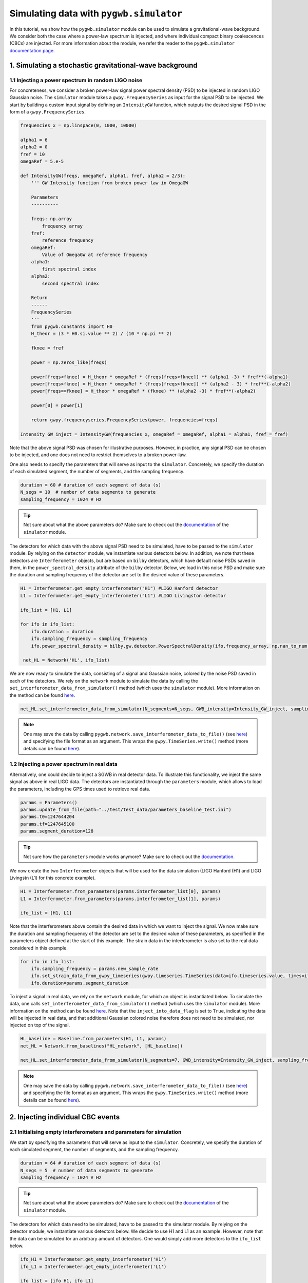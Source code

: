 ========================================
Simulating data with ``pygwb.simulator``
========================================

In this tutorial, we show how the ``pygwb.simulator`` module can be used to simulate a gravitational-wave background. We consider both the case
where a power-law spectrum is injected, and where individual compact binary coalescences (CBCs) are injected. For more information about the module, we refer
the reader to the ``pygwb.simulator`` `documentation page <api/pygwb.simulator.html>`_.

**1. Simulating a stochastic gravitational-wave background**
============================================================

**1.1 Injecting a power spectrum in random LIGO noise**
-------------------------------------------------------

For concreteness, we consider a broken power-law signal power spectral density (PSD) to be injected in random LIGO Gaussian noise.  
The ``simulator`` module takes a ``gwpy.FrequencySeries`` as input for the signal PSD to be injected. 
We start by building a custom input signal by defining an ``IntensityGW`` function, which outputs the 
desired signal PSD in the form of a ``gwpy.FrequencySeries``.

.. code-block:: python

    frequencies_x = np.linspace(0, 1000, 10000)

    alpha1 = 6
    alpha2 = 0
    fref = 10
    omegaRef = 5.e-5

    def IntensityGW(freqs, omegaRef, alpha1, fref, alpha2 = 2/3):
        ''' GW Intensity function from broken power law in OmegaGW
    
        Parameters
        ----------

        freqs: np.array
            frequency array
        fref: 
            reference frequency
        omegaRef: 
            Value of OmegaGW at reference frequency
        alpha1:
            first spectral index
        alpha2:
            second spectral index
        
        Return
        ------
        FrequencySeries
        '''
        from pygwb.constants import H0
        H_theor = (3 * H0.si.value ** 2) / (10 * np.pi ** 2)
        
        fknee = fref
        
        power = np.zeros_like(freqs)
        
        power[freqs<fknee] = H_theor * omegaRef * (freqs[freqs<fknee]) ** (alpha1 -3) * fref**(-alpha1)
        power[freqs>fknee] = H_theor * omegaRef * (freqs[freqs>fknee]) ** (alpha2 - 3) * fref**(-alpha2)
        power[freqs==fknee] = H_theor * omegaRef * (fknee) ** (alpha2 -3) * fref**(-alpha2)
        
        power[0] = power[1]
        
        return gwpy.frequencyseries.FrequencySeries(power, frequencies=freqs)

    Intensity_GW_inject = IntensityGW(frequencies_x, omegaRef = omegaRef, alpha1 = alpha1, fref = fref)

Note that the above signal PSD was chosen for illustrative purposes. However, in practice, any 
signal PSD can be chosen to be injected, and one does not need to restrict themselves to a broken power-law.

.. seealso::

    More information about ``gwpy.frequencyseries.FrequencySeries`` can be found `here <https://gwpy.github.io/docs/stable/api/gwpy.frequencyseries.FrequencySeries/>`_.

One also needs to specify the parameters that will serve as input to the ``simulator``. Concretely, we specify 
the duration of each simulated segment, the number of segments, and the sampling frequency.
   
.. code-block:: python

    duration = 60 # duration of each segment of data (s)
    N_segs = 10  # number of data segments to generate
    sampling_frequency = 1024 # Hz

.. tip::

    Not sure about what the above parameters do? Make sure to check out the `documentation <api/pygwb.simulator.html>`_ of the ``simulator`` module.

The detectors for which data with the above signal PSD need to be simulated, have to be passed 
to the ``simulator`` module. By relying on the ``detector`` module, we instantiate various detectors below.  
In addition, we note that these detectors are ``Interferometer`` objects, but are based on ``bilby`` detectors, 
which have default noise PSDs saved in them, in the ``power_spectral_density`` attribute of the ``bilby`` detector. 
Below, we load in this noise PSD and make sure the duration and sampling frequency of the detector are set to the desired value of 
these parameters.

.. code-block:: python

    H1 = Interferometer.get_empty_interferometer("H1") #LIGO Hanford detector
    L1 = Interferometer.get_empty_interferometer("L1") #LIGO Livingston detector

    ifo_list = [H1, L1]

    for ifo in ifo_list:
        ifo.duration = duration
        ifo.sampling_frequency = sampling_frequency
        ifo.power_spectral_density = bilby.gw.detector.PowerSpectralDensity(ifo.frequency_array, np.nan_to_num(ifo.power_spectral_density_array, posinf=1.e-41))
    
     net_HL = Network('HL', ifo_list)

.. seealso::

    Additional information about the ``Interferometer`` object can be found `here <api/pygwb.detector.Interferometer.html>`_. For more information, we also refer the user to the ``bilby``
    `documentation <https://lscsoft.docs.ligo.org/bilby/api/bilby.gw.detector.html>`_.


We are now ready to simulate the data, consisting of a signal and Gaussian noise, colored by the noise PSD saved in each of the detectors. 
We rely on the ``network`` module to simulate the data by calling the ``set_interferometer_data_from_simulator()`` method (which uses the ``simulator`` module).
More information on the method can be found `here <api/pygwb.network.Network.html#pygwb.network.Network.set_interferometer_data_from_simulator>`_.

.. code-block:: python

     net_HL.set_interferometer_data_from_simulator(N_segments=N_segs, GWB_intensity=Intensity_GW_inject, sampling_frequency=sampling_frequency)


.. note::

    One may save the data by calling ``pygwb.network.save_interferometer_data_to_file()`` (see `here <api/pygwb.network.Network.html#pygwb.network.Network.save_interferometer_data_to_file>`_) 
    and specifying the file format as an argument. This wraps the ``gwpy.TimeSeries.write()`` method (more details can be found 
    `here <https://gwpy.github.io/docs/stable/api/gwpy.timeseries.TimeSeries/#gwpy.timeseries.TimeSeries.write>`_).

**1.2 Injecting a power spectrum in real data**
-----------------------------------------------

Alternatively, one could decide to inject a SGWB in real detector data. To illustrate this functionality, we inject the same signal as above
in real LIGO data. The detectors are instantiated through the ``parameters`` module, which allows to load the parameters, including the GPS
times used to retrieve real data.

.. code-block:: python

    params = Parameters()
    params.update_from_file(path="../test/test_data/parameters_baseline_test.ini")
    params.t0=1247644204
    params.tf=1247645100
    params.segment_duration=128

.. tip::

    Not sure how the ``parameters`` module works anymore? Make sure to check out the `documentation <api/pygwb.parameters.html>`_.

We now create the two ``Interferometer`` objects that will be used for the data simulation (LIGO Hanford (H1) and LIGO Livingstn (L1) for this concrete example).

.. code-block:: python

    H1 = Interferometer.from_parameters(params.interferometer_list[0], params)
    L1 = Interferometer.from_parameters(params.interferometer_list[1], params)

    ifo_list = [H1, L1]

.. seealso::

    Additional informational information about the ``Interferometer`` object can be found `here <api/pygwb.detector.Interferometer.html>`_.

Note that the interferometers above contain the desired data in which we want to inject the signal. We now make sure the 
duration and sampling frequency of the detector are set to the desired value of these parameters, as specified in the parameters 
object defined at the start of this example.  The strain data in the interferometer is also set to the real data considered in this example.

.. code-block:: python

    for ifo in ifo_list:
        ifo.sampling_frequency = params.new_sample_rate
        ifo.set_strain_data_from_gwpy_timeseries(gwpy.timeseries.TimeSeries(data=ifo.timeseries.value, times=ifo.timeseries.times))
        ifo.duration=params.segment_duration

To inject a signal in real data, we rely on the ``network`` module, for which an object is instantiated below. To simulate the data, one calls
``set_interferometer_data_from_simulator()`` method (which uses the ``simulator`` module). More information on the method can be found 
`here <api/pygwb.network.Network.html#pygwb.network.Network.set_interferometer_data_from_simulator>`_. Note that the ``inject_into_data_flag`` is 
set to ``True``, indicating the data will be injected in real data, and that additional Gaussian colored noise therefore does not need to be simulated, nor injected on top of the signal.

.. code-block:: python

    HL_baseline = Baseline.from_parameters(H1, L1, params)
    net_HL = Network.from_baselines("HL_network", [HL_baseline])

    net_HL.set_interferometer_data_from_simulator(N_segments=7, GWB_intensity=Intensity_GW_inject, sampling_frequency=H1.sampling_frequency, inject_into_data_flag=True)

.. note::

    One may save the data by calling ``pygwb.network.save_interferometer_data_to_file()`` (see `here <api/pygwb.network.Network.html#pygwb.network.Network.save_interferometer_data_to_file>`_) 
    and specifying the file format as an argument. This wraps the ``gwpy.TimeSeries.write()`` method (more details can be found 
    `here <https://gwpy.github.io/docs/stable/api/gwpy.timeseries.TimeSeries/#gwpy.timeseries.TimeSeries.write>`_).

**2. Injecting individual CBC events**
======================================

**2.1 Initialising empty interferometers and parameters for simulation**
------------------------------------------------------------------------

We start by specifying the parameters that will serve as input to the ``simulator``. 
Concretely, we specify the duration of each simulated segment, the number of segments, and the sampling frequency.

.. code-block:: python

    duration = 64 # duration of each segment of data (s)
    N_segs = 5  # number of data segments to generate
    sampling_frequency = 1024 # Hz

.. tip::

    Not sure about what the above parameters do? Make sure to check out the `documentation <api/pygwb.simulator.html>`_ of the ``simulator`` module.

The detectors for which data need to be simulated, have to be passed to the simulator module. 
By relying on the detector module, we instantiate various detectors below. We decide to use H1 and L1 
as an example. However, note that the data can be simulated for an arbitrary amount of detectors. One would simply add more 
detectors to the ``ifo_list`` below.

.. code-block:: python

    ifo_H1 = Interferometer.get_empty_interferometer('H1')
    ifo_L1 = Interferometer.get_empty_interferometer('L1')

    ifo_list = [ifo_H1, ifo_L1]

.. seealso::

    Additional informational information about the ``Interferometer`` object can be found `here <api/pygwb.detector.Interferometer.html>`_. For more information, we also refer the reader to the ``bilby``
    `documentation <https://lscsoft.docs.ligo.org/bilby/api/bilby.gw.detector.html>`_.

The above detectors are ``Interferometer`` objects, but are based on ``bilby`` detectors, which have default noise PSDs saved in 
them, in the ``power_spectral_density`` attribute of the ``bilby`` detector. Below, we load in this noise PSD and make sure the 
duration and sampling frequency of the detector are set to the desired value of these parameters.

.. code-block:: python

    for ifo in ifo_list:
        ifo.duration = duration
        ifo.sampling_frequency = sampling_frequency
        ifo.power_spectral_density = bilby.gw.detector.PowerSpectralDensity(ifo.frequency_array, np.nan_to_num(ifo.power_spectral_density_array, posinf=1.e-41))
    net_HL = Network('HL', ifo_list)

**2.2 Specifying the CBC population**
-------------------------------------

Before being able to simulate CBCs, we need to specify which population the CBC events are drawn from. This is done by using ``bilby`` priors.
This allows the user to specify the distributions of the various parameters that come into play in CBC waveforms. A few examples are given below.

.. code-block:: python

    priors = bilby.gw.prior.BBHPriorDict(aligned_spin=True)
    priors['chirp_mass'] = bilby.core.prior.Uniform(2, 30, name="chirp_mass")
    priors['mass_ratio'] = 1.0
    priors['chi_1'] = 0
    priors['chi_2'] = 0
    priors['luminosity_distance'] = bilby.core.prior.PowerLaw(alpha=2, name='luminosity_distance', 
                                                          minimum=10, maximum=100, 
                                                          unit='Mpc')
    priors["geocent_time"] = bilby.core.prior.Uniform(0, duration*N_segs, name="geocent_time")

    # create 20 injections
    injections = priors.sample(20)

.. seealso::

    For additional information on ``bilby`` prior dictionaries, we refer the user to the `documentation <https://lscsoft.docs.ligo.org/bilby/api/bilby.gw.prior.BBHPriorDict.html>`_.


The output of the cell above is a dictionary containing the injections, which will serve as input for the ``simulator``. 
It can be very useful to save these injections to file for later use. This is done by executing the following lines of code:

.. code-block:: python

    import json

    with open("injections.json", "w") as file:
        json.dump(
            injections, file, indent=2, cls=bilby.core.result.BilbyJsonEncoder
        )

**2.3 Simulating CBCs and Gaussian noise**
------------------------------------------

We are now ready to simulate the data, consisting of CBCs and Gaussian noise, colored by the noise PSD saved in each of the detectors. 
We rely on the ``pygwb.network`` module to simulate the data by calling the ``set_interferometer_data_from_simulator()`` method (which uses the ``pygwb.simulator`` module).
More information on the method can be found `here <api/pygwb.network.Network.html#pygwb.network.Network.set_interferometer_data_from_simulator>`_.

.. code-block:: python

    net_HL.set_interferometer_data_from_simulator(N_segs, CBC_dict=injections, sampling_frequency = sampling_frequency)
    
.. note::

    One may save the data by calling ``pygwb.network.save_interferometer_data_to_file()`` (see `here <api/pygwb.network.Network.html#pygwb.network.Network.save_interferometer_data_to_file>`_) 
    and specifying the file format as an argument. This wraps the ``gwpy.TimeSeries.write()`` method (more details can be found 
    `here <https://gwpy.github.io/docs/stable/api/gwpy.timeseries.TimeSeries/#gwpy.timeseries.TimeSeries.write>`_).







